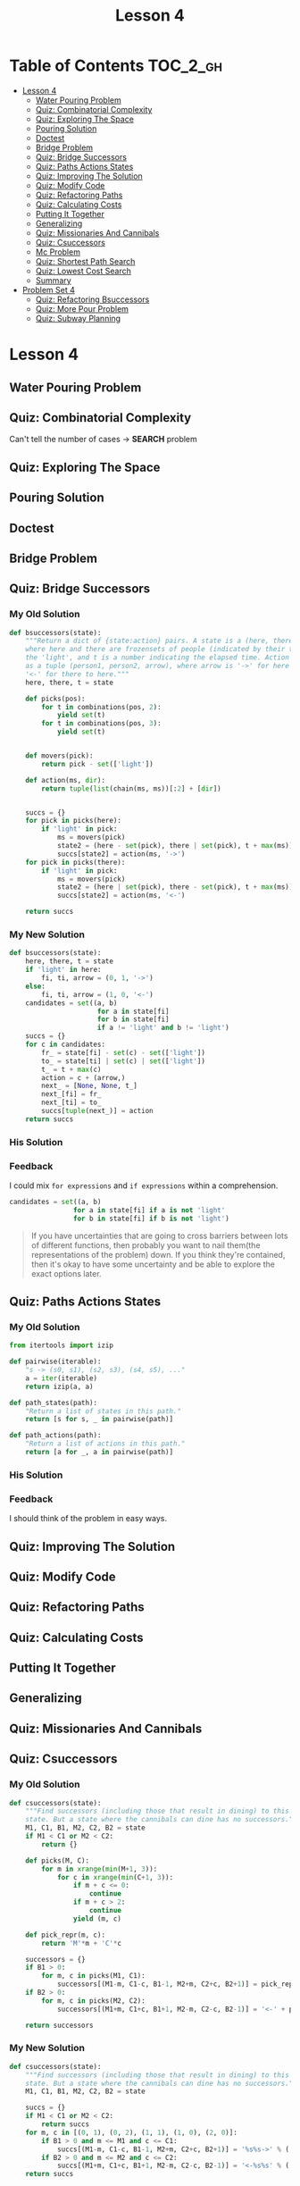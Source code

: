 #+TITLE: Lesson 4

* Table of Contents :TOC_2_gh:
 - [[#lesson-4][Lesson 4]]
   - [[#water-pouring-problem][Water Pouring Problem]]
   - [[#quiz-combinatorial-complexity][Quiz: Combinatorial Complexity]]
   - [[#quiz-exploring-the-space][Quiz: Exploring The Space]]
   - [[#pouring-solution][Pouring Solution]]
   - [[#doctest][Doctest]]
   - [[#bridge-problem][Bridge Problem]]
   - [[#quiz-bridge-successors][Quiz: Bridge Successors]]
   - [[#quiz-paths-actions-states][Quiz: Paths Actions States]]
   - [[#quiz-improving-the-solution][Quiz: Improving The Solution]]
   - [[#quiz-modify-code][Quiz: Modify Code]]
   - [[#quiz-refactoring-paths][Quiz: Refactoring Paths]]
   - [[#quiz-calculating-costs][Quiz: Calculating Costs]]
   - [[#putting-it-together][Putting It Together]]
   - [[#generalizing][Generalizing]]
   - [[#quiz-missionaries-and-cannibals][Quiz: Missionaries And Cannibals]]
   - [[#quiz-csuccessors][Quiz: Csuccessors]]
   - [[#mc-problem][Mc Problem]]
   - [[#quiz-shortest-path-search][Quiz: Shortest Path Search]]
   - [[#quiz-lowest-cost-search][Quiz: Lowest Cost Search]]
   - [[#summary][Summary]]
 - [[#problem-set-4][Problem Set 4]]
   - [[#quiz-refactoring-bsuccessors][Quiz: Refactoring Bsuccessors]]
   - [[#quiz-more-pour-problem][Quiz: More Pour Problem]]
   - [[#quiz-subway-planning][Quiz: Subway Planning]]

* Lesson 4
** Water Pouring Problem
[[file:img/screenshot_2017-02-12_20-03-31.png]]

** Quiz: Combinatorial Complexity
[[file:img/screenshot_2017-02-12_20-04-51.png]]

Can't tell the number of cases -> *SEARCH* problem

** Quiz: Exploring The Space
[[file:img/screenshot_2017-02-12_23-37-56.png]]

** Pouring Solution
[[file:img/screenshot_2017-02-21_08-51-44.png]]

[[file:img/screenshot_2017-02-21_08-52-34.png]]

** Doctest
[[file:img/screenshot_2017-02-21_08-54-48.png]]

** Bridge Problem
[[file:img/screenshot_2017-02-24_07-57-15.png]]

** Quiz: Bridge Successors
*** My Old Solution
#+BEGIN_SRC python
  def bsuccessors(state):
      """Return a dict of {state:action} pairs. A state is a (here, there, t) tuple,
      where here and there are frozensets of people (indicated by their times) and/or
      the 'light', and t is a number indicating the elapsed time. Action is represented
      as a tuple (person1, person2, arrow), where arrow is '->' for here to there and
      '<-' for there to here."""
      here, there, t = state

      def picks(pos):
          for t in combinations(pos, 2):
              yield set(t)
          for t in combinations(pos, 3):
              yield set(t)


      def movers(pick):
          return pick - set(['light'])

      def action(ms, dir):
          return tuple(list(chain(ms, ms))[:2] + [dir])


      succs = {}
      for pick in picks(here):
          if 'light' in pick:
              ms = movers(pick)
              state2 = (here - set(pick), there | set(pick), t + max(ms))
              succs[state2] = action(ms, '->')
      for pick in picks(there):
          if 'light' in pick:
              ms = movers(pick)
              state2 = (here | set(pick), there - set(pick), t + max(ms))
              succs[state2] = action(ms, '<-')

      return succs
#+END_SRC

*** My New Solution
#+BEGIN_SRC python
  def bsuccessors(state):
      here, there, t = state
      if 'light' in here:
          fi, ti, arrow = (0, 1, '->')
      else:
          fi, ti, arrow = (1, 0, '<-')
      candidates = set((a, b)
                        for a in state[fi]
                        for b in state[fi]
                        if a != 'light' and b != 'light')
      succs = {}
      for c in candidates:
          fr_ = state[fi] - set(c) - set(['light'])
          to_ = state[ti] | set(c) | set(['light'])
          t_ = t + max(c)
          action = c + (arrow,)
          next_ = [None, None, t_]
          next_[fi] = fr_
          next_[ti] = to_
          succs[tuple(next_)] = action
      return succs
#+END_SRC

*** His Solution
[[file:img/screenshot_2017-02-24_08-40-48.png]]

*** Feedback
I could mix ~for expressions~ and ~if expressions~ within a comprehension.
#+BEGIN_SRC python
  candidates = set((a, b)
                  for a in state[fi] if a is not 'light'
                  for b in state[fi] if b is not 'light')
#+END_SRC

#+BEGIN_QUOTE
If you have uncertainties that are going to cross barriers between lots of different functions,
then probably you want to nail them(the representations of the problem) down.
If you think they're contained, then it's okay to have some uncertainty and be able to explore the exact options later.
#+END_QUOTE


** Quiz: Paths Actions States
[[file:img/screenshot_2017-02-25_11-15-01.png]]

*** My Old Solution
#+BEGIN_SRC python
  from itertools import izip

  def pairwise(iterable):
      "s -> (s0, s1), (s2, s3), (s4, s5), ..."
      a = iter(iterable)
      return izip(a, a)

  def path_states(path):
      "Return a list of states in this path."
      return [s for s, _ in pairwise(path)]

  def path_actions(path):
      "Return a list of actions in this path."
      return [a for _, a in pairwise(path)]
#+END_SRC

*** His Solution
[[file:img/screenshot_2017-02-25_11-17-05.png]]

*** Feedback
I should think of the problem in easy ways.

** Quiz: Improving The Solution
[[file:img/screenshot_2017-02-25_11-28-09.png]]

** Quiz: Modify Code
[[file:img/screenshot_2017-02-25_11-34-56.png]]

** Quiz: Refactoring Paths
[[file:img/screenshot_2017-02-25_11-39-18.png]]

** Quiz: Calculating Costs
[[file:img/screenshot_2017-02-25_11-45-14.png]]

** Putting It Together
[[file:img/screenshot_2017-02-25_11-46-30.png]]

[[file:img/screenshot_2017-02-25_11-46-52.png]]

** Generalizing
[[file:img/screenshot_2017-02-25_18-22-37.png]]

** Quiz: Missionaries And Cannibals
[[file:img/screenshot_2017-02-25_18-28-06.png]]

** Quiz: Csuccessors
*** My Old Solution
#+BEGIN_SRC python
  def csuccessors(state):
      """Find successors (including those that result in dining) to this
      state. But a state where the cannibals can dine has no successors."""
      M1, C1, B1, M2, C2, B2 = state
      if M1 < C1 or M2 < C2:
          return {}

      def picks(M, C):
          for m in xrange(min(M+1, 3)):
              for c in xrange(min(C+1, 3)):
                  if m + c <= 0:
                      continue
                  if m + c > 2:
                      continue
                  yield (m, c)

      def pick_repr(m, c):
          return 'M'*m + 'C'*c

      successors = {}
      if B1 > 0:
          for m, c in picks(M1, C1):
              successors[(M1-m, C1-c, B1-1, M2+m, C2+c, B2+1)] = pick_repr(m, c) + '->'
      if B2 > 0:
          for m, c in picks(M2, C2):
              successors[(M1+m, C1+c, B1+1, M2-m, C2-c, B2-1)] = '<-' + pick_repr(m, c)

      return successors
#+END_SRC

*** My New Solution
#+BEGIN_SRC python
  def csuccessors(state):
      """Find successors (including those that result in dining) to this
      state. But a state where the cannibals can dine has no successors."""
      M1, C1, B1, M2, C2, B2 = state

      succs = {}
      if M1 < C1 or M2 < C2:
          return succs
      for m, c in [(0, 1), (0, 2), (1, 1), (1, 0), (2, 0)]:
          if B1 > 0 and m <= M1 and c <= C1:
              succs[(M1-m, C1-c, B1-1, M2+m, C2+c, B2+1)] = '%s%s->' % ('M'*m, 'C'*c)
          if B2 > 0 and m <= M2 and c <= C2:
              succs[(M1+m, C1+c, B1+1, M2-m, C2-c, B2-1)] = '<-%s%s' % ('M'*m, 'C'*c)
      return succs
#+END_SRC

*** His Solution
[[file:img/screenshot_2017-02-25_19-30-08.png]]

*** Feedback
- My new solution is better than old one, which uses constants, making the logic simple.
- Using the concept of ~deltas~ simplifies the logic.
- Defining vector operations like ~add~ and ~sub~ makes it possible.

** Mc Problem
I solved on my own: [[exercises/mc_problem.py][exercises/mc_problem.py]] 

[[file:img/screenshot_2017-02-25_20-02-52.png]]

** Quiz: Shortest Path Search
[[file:img/screenshot_2017-02-25_20-19-00.png]]

** Quiz: Lowest Cost Search
*** His Solution
[[file:img/screenshot_2017-02-25_20-32-14.png]]

** Summary
[[file:img/screenshot_2017-02-25_20-37-16.png]]

* Problem Set 4
** Quiz: Refactoring Bsuccessors
[[file:img/screenshot_2016-12-22_16-23-11.png]]
*** My Solution
#+BEGIN_SRC python
  HERE = 0
  THERE = 1

  def bsuccessors3(state):
      here, there, light = state
      ret = {}
      if light is HERE:
          choices = [frozenset([a, b]) for a in here for b in here]
          arrow = '->'
          for ts in choices:
              state = (here - ts, there | ts, THERE)
              action = (ts, arrow)
              ret[state] = action
      if light is THERE:
          choices = [frozenset([a, b]) for a in there for b in there]
          arrow = '<-'
          for ts in choices:
              state = (here | ts, there - ts, HERE)
              action = (ts, arrow)
              ret[state] = action
      return ret
#+END_SRC
*** His Solution
[[file:img/screenshot_2016-12-22_16-26-10.png]]

*** Feedback
I blindly solved the problem as before, even though the concept changed.
I thought that the interface forces me to keep the parameter orders of ~here~ and ~there~,
which causes to make duplications or to make the logic overly complicated.
The answer make a smaller function(~bsuccessor3(state, travelers)~) to isolate this restriction. it's cleaner than mine.
** Quiz: More Pour Problem
[[file:img/screenshot_2016-12-22_16-33-24.png]]

*** My Solution
#+BEGIN_SRC python
  def more_pour_problem(capacities, goal, start=None):
      start = start or tuple(0 for _ in capacities)

      def update(state, i, v):
          assert 0 <= v <= capacities[i]
          l = list(state)
          l[i] = v
          return tuple(l)

      def pour(state, i, j):
          total = state[i] + state[j]
          vj = min(total, capacities[j])
          vi = max(total-vj, 0)
          state2 = update(state, i, vi)
          state3 = update(state2, j, vj)
          return state3

      def successors(state):
          ret = {}
          for i, _ in enumerate(state):
              ret[update(state, i, capacities[i])] = ('fill', i)
              ret[update(state, i, 0)] = ('empty', i)
          for i, _ in enumerate(state):
              for j, _ in enumerate(state):
                  if i == j:
                      continue
                  ret[pour(state, i, j)] = ('pour', i, j)
          return ret

      def is_goal(state):
          return goal in state

      return shortest_path_search(start, successors, is_goal)
#+END_SRC
*** His Solution
[[file:img/screenshot_2016-12-22_17-16-01.png]]

[[file:img/screenshot_2016-12-22_17-18-27.png]]
*** Feedback
His and mine are almost same barring some tricky parts.
**** Naming
- ~replace~ is better than ~update~.  I think ~replaced~ would be even better.
- For returning variable, ~succ~ is better than ~ret~.  It's more readable within the function.
**** Logic
To implement ~pour~ logic, I calculated ~total~ and dispose it to both glasses.
He calculated the ~amount~ of moving water and add/subtract to/from both glasses.
While My way focuses on *how*, his way focuses on *what*.  I think his way is more natural.
**** Others
- ~tuple(0 for _ in capacities)~ vs ~(0,) * len(capacities)~
- This ~replace~ is more general.  Mine premises ~state~ is always a tuple.
** Quiz: Subway Planning
[[file:img/screenshot_2016-12-22_17-41-44.png]]
*** My Solution
#+BEGIN_SRC python
  from collections import defaultdict
  from itertools import combinations, izip, tee

  def pairs(iterable):
      a, b = tee(iterable)
      next(b)
      return izip(a, b)

  def subway(**lines):
      neighbors = defaultdict(dict)
      for line, spec in lines.viewitems():
          stations = spec.split()
          for a, b in pairs(stations):
              neighbors[a][b] = line
              neighbors[b][a] = line
      return neighbors

  def ride(here, there, system=boston):
      "Return a path on the subway system from here to there."
      def successors(station):
          return system[station]

      def is_goal(station):
          return station == there

      return shortest_path_search(here, successors, is_goal)

  def longest_ride(system):
      """"Return the longest possible 'shortest path'
      ride between any two stops in the system."""
      longest = []
      for a, b in combinations(system.viewkeys(), 2):
          path = ride(a, b, system)
          if len(longest) < len(path):
              longest = path
      return longest
#+END_SRC
*** His Solution
[[file:img/screenshot_2016-12-22_18-14-33.png]]

[[file:img/screenshot_2016-12-22_18-15-09.png]]
*** Feedback
I'm happy with the fact that my solution is almost same as his one.

**** Naming
- ~line~ vs ~linename~: ~linename~ is better.  It's more explicit
- ~stations~ vs ~stops~: I'm not a native speaker.  I don't know which one is better.
- ~pairs~ vs ~overlapping_pairs~: ~overlapping_pairs~ is better.  It's more explicit
- ~neighbors~ vs ~successors~: ~successors~ is better, because the term is used in the algorithm.
**** Logic
- I used ~collections~ library heavily.  He implemented the same logic with simple primitives.
- I should be familiar with ~max~.
**** Others
I read a guide about using ~lambda~ in python.  It advised not to use it almost every time because
it doesn't have a name.  But I think in this case (in ~ride~ implementation), ~lambda~ is way better for its simplicity.
